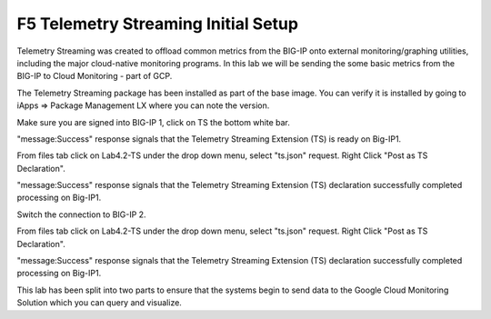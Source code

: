 F5 Telemetry Streaming Initial Setup 
============================================================================

Telemetry Streaming was created to offload common metrics from the BIG-IP onto
external monitoring/graphing utilities, including the major cloud-native
monitoring programs. In this lab we will be sending the some basic metrics from
the BIG-IP to Cloud Monitoring - part of GCP.

The Telemetry Streaming package has been installed as part of the base image.
You can verify it is installed by going to iApps => Package Management LX where
you can note the version.

.. image:: ./images/Lab4.2-TS-BIGIP1_verifyExtension.png
   :scale: 60%
   :alt: Verify TS extension

Make sure you are signed into BIG-IP 1, click on TS the bottom white bar.

.. image:: ./images/Lab4.2-TS-BIGIP1_verifyConnection.png
   :scale: 60%
   :alt: Verify connection to BIG-IP1

"message:Success" response signals that the Telemetry Streaming Extension (TS)
is ready on Big-IP1.

From files tab click on Lab4.2-TS under the drop down menu, select "ts.json"
request. Right Click "Post as TS Declaration".

.. image:: ./images/Lab4.2-TS-BIGIP1_PostasTS.png
   :scale: 60%
   :alt: Post as TS BIG-IP1

"message:Success" response signals that the Telemetry Streaming Extension (TS)
declaration successfully completed processing on Big-IP1.

.. image:: ./images/Lab4.2-TS-BIGIP1_PostasTS_Success.png
   :scale: 60%
   :alt: TS Declaration success BIG-IP1

Switch the connection to BIG-IP 2.

From files tab click on Lab4.2-TS under the drop down menu, select "ts.json"
request. Right Click "Post as TS Declaration".

.. image:: ./images/Lab4.2-TS-BIGIP2_PostasTS.png
   :scale: 60%
   :alt: Post as TS BIG-IP2

"message:Success" response signals that the Telemetry Streaming Extension (TS)
declaration successfully completed processing on Big-IP1.

.. image:: ./images/Lab4.2-TS-BIGIP2_PostasTS_Success.png
   :scale: 60%
   :alt: TS Declaration success BIG-IP2

This lab has been split into two parts to ensure that the systems begin to send 
data to the Google Cloud Monitoring Solution which you can query and visualize.

